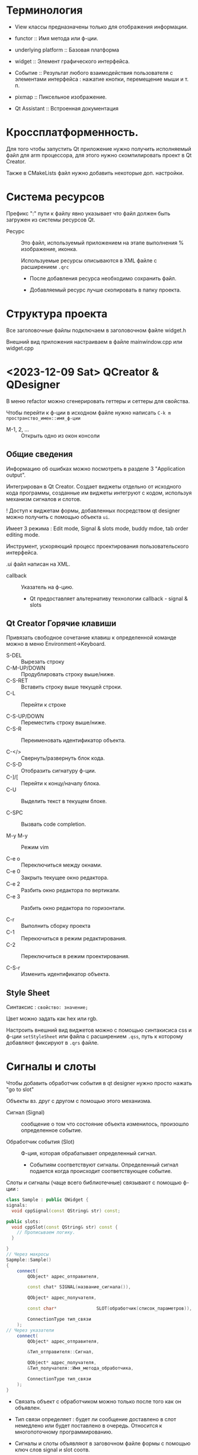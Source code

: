 #+startup: overveiw
* Терминология

- View классы предназначены только для отображения информации.

- functor :: Имя метода или ф-ции.

- underlying platform :: Базовая платформа

- widget :: Элемент графического интерфейса.

- Событие :: Результат любого взаимодействия пользователя с элементами интерфейса : нажатие кнопки, перемещение мыши и т. п.

- pixmap :: Пиксельное изображение.

- Qt Assistant :: Встроенная документация



* Кроссплатформенность.

Для того чтобы запустить Qt приложение нужно получить исполняемый файл для arm процессора, для этого нужно скомпилировать проект в Qt Creator.

Также в CMakeLists файл нужно добавить некоторые доп. настройки.


* Система ресурсов

Префикс ":" пути к файлу явно указывает что файл должен быть загружен из системы ресурсов Qt.

- Ресурс :: Это файл, используемый приложением на этапе выполнения % изображение, иконка.

  Используемые ресурсы описываются в XML файле с расширением ~.qrc~
  - После добавления ресурса необходимо сохранить файл.

  - Добавляемый ресурс лучше скопировать в папку проекта.


* Структура проекта

Все заголовочные файлы подключаем в заголовочном файле widget.h

Внешний вид приложения настраиваем в файле mainwindow.cpp или widget.cpp


* <2023-12-09 Sat> QCreator & QDesigner

В меню refactor можно сгенерировать геттеры и сеттеры для свойства.

Чтобы перейти к ф-ции в исходном файле нужно написать ~C-k m пространство_имен::имя_ф-ции~

- M-1, 2, ... :: Открыть одно из окон консоли

** Общие сведения

Информацию об ошибках можно посмотреть в разделе 3 "Application output".

Интегрирован в Qt Creator. Создает виджеты отдельно от исходного кода программы, созданные им виджеты интегруют с кодом, используя механизм сигналов и слотов.

! Доступ к виджетам формы, добавленных посредством qt designer можно получить с помощью объекта ~ui~.

Имеет 3 режима : Edit mode, Signal & slots mode, buddy mdoe, tab order editing mode.

Инструмент, ускоряющий процесс проектирования пользовательского интерфейса.

.ui файл написан на XML.

- callback :: Указатель на ф-цию.
  + Qt предоставляет альтернативу технологии callback - signal & slots


** Qt Creator Горячие клавиши

Привязать свободное сочетание клавиш к определенной команде можно в меню Environment->Keyboard.

- S-DEL :: Вырезать строку
- C-M-UP/DOWN :: Продублировать строку выше/ниже.
- C-S-RET :: Вставить строку выше текущей строки.
- C-L :: Перейти к строке

- C-S-UP/DOWN :: Переместить строку выше/ниже.
- C-S-R :: Переименовать идентификатор объекта.

- C-</> :: Свернуть/развернуть блок кода.
- C-S-D :: Отобразить сигнатуру ф-ции.
- C-]/[ :: Перейти к концу/началу блока.
- C-U :: Выделить текст в текущем блоке.

- C-SPC :: Вызвать code completion.

- M-y M-y :: Режим vim

- C-e o :: Переключиться между окнами.
- C-e 0 :: Закрыть текущее окно редактора.
- C-e 2 :: Разбить окно редактора по вертикали.
- C-e 3 :: Разбить окно редактора по горизонтали.

- C-r :: Выполнить сборку проекта
- C-1 :: Перекючиться в режим редактирования.
- C-2 :: Переключиться в режим проектирования.

- C-S-r :: Изменить идентификатор объекта.



** Style Sheet

Синтаксис : ~свойство: значение;~

Цвет можно задать как hex или rgb.

Настроить внешний вид виджетов можно с помощью синтакисиса css и ф-ции ~setStyleSheet~ или файла с расширением ~.qss~, путь к которому добавляют фиксируют в ~.qrs~ файле.


* Сигналы и слоты

Чтобы добавить обработчик события в qt designer нужно просто нажать "go to slot"

Объекты вз. друг с другом с помощью этого механизма.

- Сигнал (Signal) :: сообщение о том что состояние объекта изменилось, произошло определенное событие.

- Обработчик события (Slot) :: Ф-ция, которая обрабатывает определенный сигнал.
  + Событиям соответствуют сигналы. Определенный сигнал подается когда происходит соответствующее событие.

Слоты и сигналы (чаще всего библиотечные) связывают с помощью ф-ции :
#+BEGIN_SRC cpp
class Sample : public QWidget {
signals:
  void cppSignal(const QString& str) const;

public slots:
  void cppSlot(const QString& str) const {
    // Прописываем логику.
  }

}
// Через макросы
Sapmple::Sample()
{
    connect(
        QObject* адрес_отправителя,

        const chat* SIGNAL(название_сигнала()),

        QObject* адрес_получателя,

        const char*               SLOT(обработчик(список_параметров)),

        ConnectionType тип_связи
    );
// Через указатели
    connect(
        QObject* адрес_отправителя,

        &Тип_отправителя::Сигнал,

        QObject* адрес_получателя,
        &Тип_получателя::Имя_метода_обработчика,

        ConnectionType тип_связи
    );
}

#+END_SRC
- Связать объект с обработчиком можно только после того как он объявлен.

- Тип связи определяет : будет ли сообщение доставлено в слот немедлено или будет поставлено в очередь. Относится к многопоточному программированию.

- Сигналы и слоты объявляют в заговочном файле формы с помощью ключ слов signal и slot соотв.
  + Макрос Q_OBJECT облегчает работу с мех. сигналов и слотов.
  + Необходимо :
    1. Число аргументов сигнала не может быть меньше чем число аргументов его обработчика.

    2. Между типами аргументов должны быть определены неявные преобразования.

- Сигналы библиотечных классов описаны в их документации.

- Один сигнал можно связать с несколькими слотами, а также один слот можно связать с несколькими сигналами.

- В качестве слотов можно использовать лямбда ф-ции.

- SIGNAL & SLOT - макросы, при их использовании нельзя отловить ошибки во время компиляции.

Для кнопки : clicked()
Для зависимого переключателя (radio button) : toggled(bool)


* <2023-12-16 Sat> Графика & QPaint

GraphicsView используется для отрисовки оч большого числа элементов. В моей работе он не нужен.

- QPaintDevice :: Абстракция 2D пространства на котором можно рисовать используя QPainter. Базовый класс для всех объектов, которые можно нарисовать.

Экземпляры классов QPaint, QColor, QBrush, QPoint ... -> создают в стеке.
- Экземпляр класса ~QPointF~ можно сформировать из экземпляра ~QPoint~

** QPainter

Экземпляры классов ~QImage~ & ~QPixmap~ создают в стеке.

Класс ~QPaintDevice~ базовый класс для объектов, на которых можно рисовать, от него наследуют : QWidget (форма), QPixmap, QImage, QPicture.
- Для каждого устройства рисования нужно создать свой экземпляр класса ~QPainter~.

- Для рисования вне формы используют в основном используют классы : ~QImage~ & ~QPixmap~
  + ~QImage~ :: Оптимизирован для вывода и редактирования изображений.
    * Изображение всегда ограничено прямоугольником.

  + ~QPixmap~ :: Разработан и оптимизирован для рисования.

Класс ~QPainter~ используется для рисования на формах и других поверхностях рисования.
- Работает в собственной системе координат устройства рисования. Это прозрачный хост, который накладывается на определенный родительский элемент, на нем рисуют.
  + _Система координат_ устройства рисования имеет начало в левом верхнем углу, значения *x* увеличиваются _вправо_, а значения *y* -> _вниз_; единица измерения -> пиксель.

- Позволяет отображать геометрические фигуры, пиксельные изображения (трехмерные битовые массивы) и текст.
  + Обычно ресуют либо на QWidget, либо на QImage
  + Это слой, на котором можно рисовать все что угодно.

- Если поверхность рисования это форма, то ~QPainter~ вызывают внутри метода ~paintEvent()~, который принимает в качестве параметра указатель на класс ~QPaintEvent~, который отправляется виджетам, которым необходимо _выполнить перерисовку_.
  + ~QPaintEvent~ :: Содержит информацию об области ~region()~, кот. необходимо перерисовать.
  + Пересировка например выполняется при изменении размеров формы, при изменении положения формы на экране монитора.
    * Перерисовку можно выполнить вызвав ф-цию-слот ~update()~, которая планирует paint event.

*** Кисть и перо

*Кисть* используется для заливки фигуры, а *перо* -> для обводки фигуры.
- При рисовании пером с четным количеством пикселей пиксели будут отрисовываться симметрично вокруг математических точек
- При рисовании пером с НЕчетным количеством пикселей свободный пиксель будет справа и ниже математической точки, как в случае с одним пикселем.


*** Геометрические фигуры

- QRect И QRectF :: Представляют прямуогольники на плоскости, задаются парой точек : верняя левая и правая нижняя.
  + Второй вариант использует вещественные координаты.
  + Метод ~normalized()~ :: Гарантирует что ширина и высота прямоульника не будут отрицательными.

- ConvexPolygon :: выпуклый многоугольник, задается массивом точек.

*** Преобразование системой координат

- ~setWindow~ :: Позволяет задать смещение системы координат устройства рисования. Позвляет строго ограничить видимую зону, указать какое количество пикселей будет отображаться в окне.

- ~translate~ позволяет задать смещение точек системы координат.
  + т.е локально изменить координаты прорисовки, не меняя самого изображения.

Метод ~scale~ позволяет масштабировать систему координат экземпляра ~QPainter~.

Перечисленные выше методы позволяют сформировать матрицу перехода экземпляра ~QPainter~, которую можно сохранить с помощью метода ~save()~, а вернуть в исходное состояние с помощью метода ~restore()~.

Перечисление ~QPainter::RenderHints~ Содержит флаги ~QPainter~
- ~Antialiasing~ :: Движок должен сглаживать края примитивов, используя разные интенсивности цветов, пиксели будут отображаться *симметрично* по обе стороны от математичеки определенных точек.


** Система событий

Виртуальные методы выделяют курсивом.

События в Qt пр. классами, производные от абстрактного класса ~QEvent~, они могут быть обработаны любым экземпляром класса, производного от ~QObject~
- ~QPaintEvent, QResizeEvent, QMouseEvent, QKeyEvent~
- Каждое событие имеет связанные с ним тип и стандартный обработчик. Но программист может расширить функционал обработчика, *переопределив* соотв. метод в производном классе.
  + Все связанные с событиями обработчики - виртуальные ф-ции (имеют стандартную реализацию).

Когда происходит событие Qt создает экземпляр соответствующего класса, производного от ~QEvent~ и доставляет его экземпляру класса, проивзодного от ~QObject~, вызывая его ф-цию ~event~, которая вызывает обработчик доставленного события.

Для уникальных событий можно реализовать обработчик общего события ~QEvent~

*** QMouseEvent

Для получения событий мыши нужно переопределить обработчики событий, объявленные в классе ~QWidget~ : ~QWidget::mousePressEvent(), QWidget::mouseReleaseEvent(), QWidget::mouseDoubleClickEvent(), QWidget::mouseMoveEvent()~

Происходит когда нажата одна из кнопок мыши внутри виджета.
- Виджет будет продолжать получать события мыши пока не будет отпущена последняя нажатая кнопка мыши.


*** QPaintEvent

Чтобы рисовать на поверхности рисования необходимо переопределить ее метод ~paintEvent~.

Означает что необходимо выполнить перерисовку виджета.

Происходит когда вызывается ф-ция виджета ~update()~, т.е. необходимо выполнить перерисовку виджета.

*** QResizeEvent

Отправляется виджетам, размер которых был изменен.


** QPainterPath

Класс ~QPainterPath~ предоставляет контейнер для графических объектов.

В него можно добавлять прямоугольники, эллипсы и дуги

Ф-ции ~lineTo(), arcTo(), cubicTo(), quadTo()~ позволяют добавить к экземпляру ~QPainterPath~ линии и кривые.
- cubicTo(c1, c2, конечная_точка) :: Кривая Безье между текущей точкой пути и заданной конечной точкой.

- moveTo() :: Начинает новый подпуть и закрывает предыдущий. Переводит значение currentPosition пути без добавления компонента.


** QPrinter

Используется для рисования на принтере.

** QTextDocument -> Содержит форматированный текст

Метод ~setHTML~ Позвляет выводить HTML


* QDialog

Модальные диалоги не позволяют переключить фокус на главное окно.

Создать свой диалог можно создав класс, производный от QDialog
Вводимую в диалогах информацию сохраняют в свойствах, которую получают с пом. геттеров.

Диалог можно либо принять, либо отклонить.
- Диалог отклоняют, вызывая стат. метод ~reject~
- Диалог принимают, вызывая метод ~accept~

В обработчике кнопоки ok обрабатывают корректность введенных данных.

Метод ~exec()~ показывает диалог в модальном режиме.
Метод ~show()~ показывает диалог в обычно режиме, т. е. позволяет переключать фокус на гл. окно до того как закрыл диалог.
- Но в этом случае нужно прописывать связь между нажатой кнопкой и ее обработчиком.

- QFileDialog :: Позволяет выбирать файлы или каталоги.
  + getSaveFileName :: Возвращает абсолютный путь к выбранному пользователем файлу.
    * Требует указатель на родительский виджет чтобы расположить диалоговое окно по центру род. виджета.
    * Фильтры определяют то какие файлы будут отображаться в каталогах.
      - Фильтр :: строка ~Название фильтра 1 (множество доступных файлов, обычно *.расширение, *.другое_расширение);; другой фильтр~


* QDebug

qInfo, qCritical, ... -> макроопределения.
- qCritical :: Вызывает обработчик сообщений с сообщением о критическом событии, если обработчик сообщений не установлен, то сообщение выводится в ~stderr~.


* QGraphics View Framework

Поверхность для управления и взаимодействия с большим числом пользовательских друмерных графических элементов.

- QGraphicsView :: Отображает содержимое сцены.
  + Принимает события ввода с клавиатуры и мыши и преобразует их в события сцены.

- QGraphicsScene :: Формирует графические элементы, которые размещаются на ~QGraphicsView~
  + Позволяет управлять некоторыми состояниями элементов : выбор элемента, фокус.
  + Графические элементы добавляют с помощью метода ~addItem~

- QGraphicsItemGroup :: Группа слоев, на которые можно помещать различные элементы.
  + Так проще обращаться к каждому из слоев и настраивать его свойства.

- QGraphicsItem :: Базовый класс для графических элементов сцены.
  + Имеет свою систему координат, которую можно преобразовывать.


* Файловая система

~QIODevice~ базовый абстрактный класс для всех устройств ввода - вывода
- ~QFile~ используется для работы с текстовыми файлами на жестком диске

Созданный файл, если указанно (только его имя) будет хранится в каталоге, сод сборку проекта.

Любой открытый файл нужно проверять на ошибки, после работы его нужно закрыть.
- Перед открытием файла на чтение нужно проверять существование выбранного пути к файлу

Вывести информацию об ошибках в консоль можно с поп. ~QDebug~

Классы, ок. на Stream предоставляют удобный интерфейс для чтения и записи в файлы.
- В конструктор передают указатель на класс. пр. отктрытый текстовый или двоичный файл.
- Кодировка по умолчанию : utf-8.
- После записи в поток нужно выполнить операцию ~flush~ чтобы записать данные из буфера на диск.
- ~atEnd~ возвр. ~true~ если достигнут символ конца файла.

Открытый файл должен быть закрыт в любом случае.

- ~QByteArray~ :: Используют для эффективного считывания с-строк.


* Сериализация в XML

В качестве ~QIODevice~ можно использовать экз. удобного класса ~QFile~

Реализация DOM стандарта для XML !

Для работы с XML используют классы ~QXmlStreamReader/Writer~
